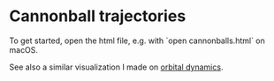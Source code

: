 * Cannonball trajectories

To get started, open the html file, e.g. with `open cannonballs.html` on macOS.

See also a similar visualization I made on [[https://github.com/vincentmader/orbital-dynamics][orbital dynamics]].
